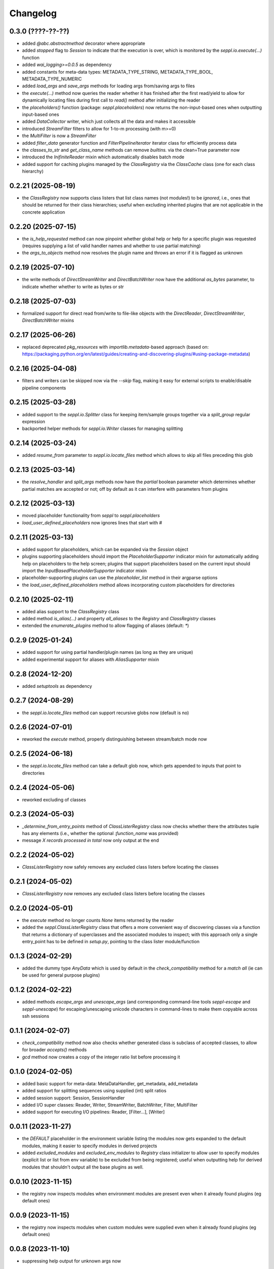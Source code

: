 Changelog
=========

0.3.0 (????-??-??)
-------------------

- added `@abc.abstractmethod` decorator where appropriate
- added `stopped` flag to `Session` to indicate that the execution is over,
  which is monitored by the `seppl.io.execute(...)` function
- added `wai_logging>=0.0.5` as dependency
- added constants for meta-data types: METADATA_TYPE_STRING, METADATA_TYPE_BOOL, METADATA_TYPE_NUMERIC
- added `load_args` and `save_args` methods for loading args from/saving args to files
- the `execute(...)` method now queries the reader whether it has finished after the first read/yield
  to allow for dynamically locating files during first call to `read()` method after initializing the reader
- the `placeholders()` function (package: `seppl.placeholders`) now returns the non-input-based ones
  when outputting input-based ones
- added `DataCollector` writer, which just collects all the data and makes it accessible
- introduced `StreamFilter` filters to allow for 1-to-m processing (with m>=0)
- the `MultiFilter` is now a `StreamFilter`
- added `filter_data` generator function and `FilterPipelineIterator` iterator class for
  efficiently process data
- the `classes_to_str` and `get_class_name` methods can remove `builtins.` via the clean=True parameter now
- introduced the `InifiniteReader` mixin which automatically disables batch mode
- added support for caching plugins managed by the `ClassRegistry` via the `ClassCache` class (one for each class hierarchy)


0.2.21 (2025-08-19)
-------------------

- the `ClassRegistry` now supports class listers that list class names (not modules!) to be *ignored*,
  i.e., ones that should be returned for their class hierarchies; useful when excluding
  inherited plugins that are not applicable in the concrete application


0.2.20 (2025-07-15)
-------------------

- the `is_help_requested` method can now pinpoint whether global help or help for a specific
  plugin was requested (requires supplying a list of valid handler names and whether to use
  partial matching)
- the `args_to_objects` method now resolves the plugin name and throws an error if it is
  flagged as unknown


0.2.19 (2025-07-10)
-------------------

- the write methods of `DirectStreamWriter` and `DirectBatchWriter` now have the additional
  `as_bytes` parameter, to indicate whether whether to write as bytes or str


0.2.18 (2025-07-03)
-------------------

- formalized support for direct read from/write to file-like objects with the
  `DirectReader`, `DirectStreamWriter`, `DirectBatchWriter` mixins


0.2.17 (2025-06-26)
-------------------

- replaced deprecated `pkg_resources` with `importlib.metadata`-based approach
  (based on: https://packaging.python.org/en/latest/guides/creating-and-discovering-plugins/#using-package-metadata)


0.2.16 (2025-04-08)
-------------------

- filters and writers can be skipped now via the `--skip` flag, making it easy for external
  scripts to enable/disable pipeline components


0.2.15 (2025-03-28)
-------------------

- added support to the `seppl.io.Splitter` class for keeping item/sample groups together via a `split_group`
  regular expression
- backported helper methods for `seppl.io.Writer` classes for managing splitting


0.2.14 (2025-03-24)
-------------------

- added `resume_from` parameter to `seppl.io.locate_files` method which allows to skip all
  files preceding this glob


0.2.13 (2025-03-14)
-------------------

- the `resolve_handler` and `split_args` methods now have the `partial` boolean
  parameter which determines whether partial matches are accepted or not; off
  by default as it can interfere with parameters from plugins


0.2.12 (2025-03-13)
-------------------

- moved placeholder functionality from `seppl` to `seppl.placeholders`
- `load_user_defined_placeholders` now ignores lines that start with #


0.2.11 (2025-03-13)
-------------------

- added support for placeholders, which can be expanded via the `Session` object
- plugins supporting placeholders should import the `PlaceholderSupporter` indicator
  mixin for automatically adding help on placeholders to the help screen; plugins
  that support placeholders based on the current input should import the
  `InputBasedPlaceholderSupporter` indicator mixin
- placeholder-supporting plugins can use the `placeholder_list` method in their argparse options
- the `load_user_defined_placeholders` method allows incorporating custom placeholders for directories


0.2.10 (2025-02-11)
-------------------

- added alias support to the `ClassRegistry` class
- added method `is_alias(...)` and property `all_aliases` to the `Registry` and `ClassRegistry` classes
- extended the `enumerate_plugins` method to allow flagging of aliases (default: `*`)


0.2.9 (2025-01-24)
------------------

- added support for using partial handler/plugin names (as long as they are unique)
- added experimental support for aliases with `AliasSupporter` mixin


0.2.8 (2024-12-20)
------------------

- added `setuptools` as dependency


0.2.7 (2024-08-29)
------------------

- the `seppl.io.locate_files` method can support recursive globs now (default is no)


0.2.6 (2024-07-01)
------------------

- reworked the `execute` method, properly distinguishing between stream/batch mode now


0.2.5 (2024-06-18)
------------------

- the `seppl.io.locate_files` method can take a default glob now, which gets appended
  to inputs that point to directories


0.2.4 (2024-05-06)
------------------

- reworked excluding of classes


0.2.3 (2024-05-03)
------------------

- `_determine_from_entry_points` method of `ClassListerRegistry` class now checks whether
  there the attributes tuple has any elements (i.e., whether the optional `:function_name`
  was provided)
- message `X records processed in total` now only output at the end


0.2.2 (2024-05-02)
------------------

- `ClassListerRegistry` now safely removes any excluded class listers before locating the classes


0.2.1 (2024-05-02)
------------------

- `ClassListerRegistry` now removes any excluded class listers before locating the classes


0.2.0 (2024-05-01)
------------------

- the `execute` method no longer counts `None` items returned by the reader
- added the `seppl.ClassListerRegistry` class that offers a more convenient way of
  discovering classes via a function that returns a dictionary of superclasses and
  the associated modules to inspect; with this approach only a single entry_point
  has to be defined in `setup.py`, pointing to the class lister module/function


0.1.3 (2024-02-29)
------------------

- added the dummy type `AnyData` which is used by default in the `check_compatibility`
  method for a *match all* (ie can be used for general purpose plugins)


0.1.2 (2024-02-22)
------------------

- added methods `escape_args` and `unescape_args` (and corresponding command-line
  tools `seppl-escape` and `seppl-unescape`) for escaping/unescaping unicode
  characters in command-lines to make them copyable across ssh sessions


0.1.1 (2024-02-07)
------------------

- `check_compatibility` method now also checks whether generated class is
  subclass of accepted classes, to allow for broader `accepts()` methods
- `gcd` method now creates a copy of the integer ratio list before processing it


0.1.0 (2024-02-05)
------------------

- added basic support for meta-data: MetaDataHandler, get_metadata, add_metadata
- added support for splitting sequences using supplied (int) split ratios
- added session support: Session, SessionHandler
- added I/O super classes: Reader, Writer, StreamWriter, BatchWriter, Filter, MultiFilter
- added support for executing I/O pipelines: Reader, [Filter...], [Writer]


0.0.11 (2023-11-27)
-------------------

- the `DEFAULT` placeholder in the environment variable listing the modules now
  gets expanded to the default modules, making it easier to specify modules
  in derived projects
- added `excluded_modules` and `excluded_env_modules` to `Registry` class
  initializer to allow user to specify modules (explicit list or list from env
  variable) to be excluded from being registered; useful when outputting
  help for derived modules that shouldn't output all the base plugins as well.


0.0.10 (2023-11-15)
-------------------

- the registry now inspects modules when environment modules are present even when
  it already found plugins (eg default ones)


0.0.9 (2023-11-15)
------------------

- the registry now inspects modules when custom modules were supplied even when
  it already found plugins (eg default ones)


0.0.8 (2023-11-10)
------------------

- suppressing help output for unknown args now


0.0.7 (2023-11-09)
------------------

- `Plugin.parse_args` now returns any unparsed arguments that were found
- the `args_to_objects` method now raises an Exception by default when
  unknown arguments are encountered for a plugin (can be controlled with
  the `allow_unknown_args` parameter)


0.0.6 (2023-10-11)
------------------

- enforcement of uniqueness is now checking whether the class names differ
  before raising an exception.


0.0.5 (2023-10-10)
------------------

- added `OutputProducer` and `InputConsumer` mixins that can be use for checking
  the compatibility between pipeline components using the `check_compatibility`
  function.


0.0.4 (2023-10-09)
------------------

- added support for `dynamic` mode which only requires listing the superclass of a plugin
  and the module in which to look for these plugins (slower, but more convenient)


0.0.3 (2023-10-05)
------------------

- added `generate_entry_points` helper method to easily generate the `entry_points` section
  for plugins, rather than manually maintaining it
- added `generate_help` and `generate_plugin_usage` methods for generating documentation
  for plugins


0.0.2 (2023-10-04)
------------------

- removed old, logging-related code from Plugin class
- added `args_to_objects` to quickly instantiate plugins from parsed arguments
- added example to README.md and example library (https://github.com/waikato-datamining/seppl-example)


0.0.1 (2023-09-28)
------------------

- initial release

